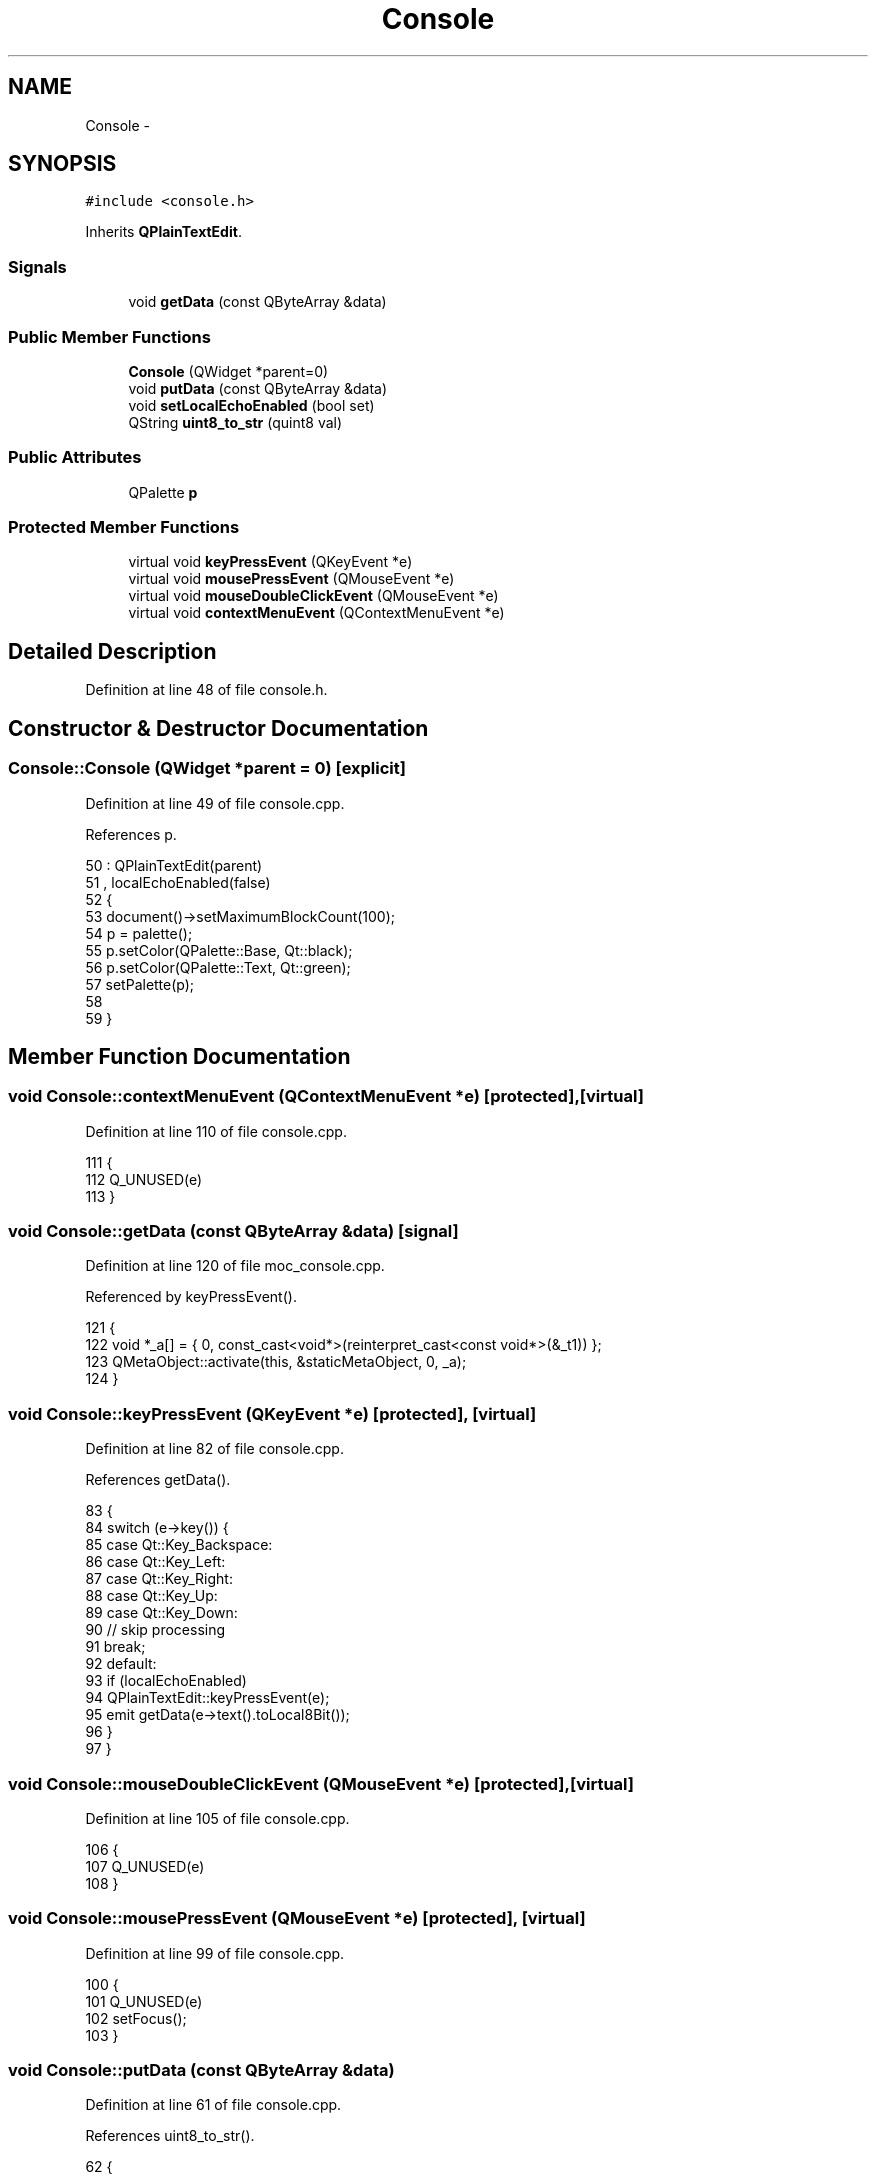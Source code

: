 .TH "Console" 3 "Thu Oct 30 2014" "Version V0.0" "AQ0X" \" -*- nroff -*-
.ad l
.nh
.SH NAME
Console \- 
.SH SYNOPSIS
.br
.PP
.PP
\fC#include <console\&.h>\fP
.PP
Inherits \fBQPlainTextEdit\fP\&.
.SS "Signals"

.in +1c
.ti -1c
.RI "void \fBgetData\fP (const QByteArray &data)"
.br
.in -1c
.SS "Public Member Functions"

.in +1c
.ti -1c
.RI "\fBConsole\fP (QWidget *parent=0)"
.br
.ti -1c
.RI "void \fBputData\fP (const QByteArray &data)"
.br
.ti -1c
.RI "void \fBsetLocalEchoEnabled\fP (bool set)"
.br
.ti -1c
.RI "QString \fBuint8_to_str\fP (quint8 val)"
.br
.in -1c
.SS "Public Attributes"

.in +1c
.ti -1c
.RI "QPalette \fBp\fP"
.br
.in -1c
.SS "Protected Member Functions"

.in +1c
.ti -1c
.RI "virtual void \fBkeyPressEvent\fP (QKeyEvent *e)"
.br
.ti -1c
.RI "virtual void \fBmousePressEvent\fP (QMouseEvent *e)"
.br
.ti -1c
.RI "virtual void \fBmouseDoubleClickEvent\fP (QMouseEvent *e)"
.br
.ti -1c
.RI "virtual void \fBcontextMenuEvent\fP (QContextMenuEvent *e)"
.br
.in -1c
.SH "Detailed Description"
.PP 
Definition at line 48 of file console\&.h\&.
.SH "Constructor & Destructor Documentation"
.PP 
.SS "Console::Console (QWidget *parent = \fC0\fP)\fC [explicit]\fP"

.PP
Definition at line 49 of file console\&.cpp\&.
.PP
References p\&.
.PP
.nf
50     : QPlainTextEdit(parent)
51     , localEchoEnabled(false)
52 {
53     document()->setMaximumBlockCount(100);
54     p = palette();
55     p\&.setColor(QPalette::Base, Qt::black);
56     p\&.setColor(QPalette::Text, Qt::green);
57     setPalette(p);
58 
59 }
.fi
.SH "Member Function Documentation"
.PP 
.SS "void Console::contextMenuEvent (QContextMenuEvent *e)\fC [protected]\fP, \fC [virtual]\fP"

.PP
Definition at line 110 of file console\&.cpp\&.
.PP
.nf
111 {
112     Q_UNUSED(e)
113 }
.fi
.SS "void Console::getData (const QByteArray &data)\fC [signal]\fP"

.PP
Definition at line 120 of file moc_console\&.cpp\&.
.PP
Referenced by keyPressEvent()\&.
.PP
.nf
121 {
122     void *_a[] = { 0, const_cast<void*>(reinterpret_cast<const void*>(&_t1)) };
123     QMetaObject::activate(this, &staticMetaObject, 0, _a);
124 }
.fi
.SS "void Console::keyPressEvent (QKeyEvent *e)\fC [protected]\fP, \fC [virtual]\fP"

.PP
Definition at line 82 of file console\&.cpp\&.
.PP
References getData()\&.
.PP
.nf
83 {
84     switch (e->key()) {
85     case Qt::Key_Backspace:
86     case Qt::Key_Left:
87     case Qt::Key_Right:
88     case Qt::Key_Up:
89     case Qt::Key_Down:
90         // skip processing
91         break;
92     default:
93         if (localEchoEnabled)
94             QPlainTextEdit::keyPressEvent(e);
95         emit getData(e->text()\&.toLocal8Bit());
96     }
97 }
.fi
.SS "void Console::mouseDoubleClickEvent (QMouseEvent *e)\fC [protected]\fP, \fC [virtual]\fP"

.PP
Definition at line 105 of file console\&.cpp\&.
.PP
.nf
106 {
107     Q_UNUSED(e)
108 }
.fi
.SS "void Console::mousePressEvent (QMouseEvent *e)\fC [protected]\fP, \fC [virtual]\fP"

.PP
Definition at line 99 of file console\&.cpp\&.
.PP
.nf
100 {
101     Q_UNUSED(e)
102     setFocus();
103 }
.fi
.SS "void Console::putData (const QByteArray &data)"

.PP
Definition at line 61 of file console\&.cpp\&.
.PP
References uint8_to_str()\&.
.PP
.nf
62 {
63 
64     QString str;
65 
66 
67     for(int ii =0;ii<data\&.length();ii++)
68         str\&.append(uint8_to_str((quint8)data\&.at(ii)));
69 
70 
71     insertPlainText(QString(data));
72 
73     QScrollBar *bar = verticalScrollBar();
74     bar->setValue(bar->maximum());
75 }
.fi
.SS "void Console::setLocalEchoEnabled (boolset)"

.PP
Definition at line 77 of file console\&.cpp\&.
.PP
.nf
78 {
79     localEchoEnabled = set;
80 }
.fi
.SS "QString Console::uint8_to_str (quint8val)"

.PP
Definition at line 116 of file console\&.cpp\&.
.PP
Referenced by putData()\&.
.PP
.nf
117 {
118     const char cnv[] = "0123456789ABCDEF";
119 
120     return QString(cnv[(val>>4)&0x0F]) + QString(cnv[(val>>0)&0x0F]);
121 }
.fi
.SH "Member Data Documentation"
.PP 
.SS "QPalette Console::p"

.PP
Definition at line 64 of file console\&.h\&.
.PP
Referenced by Console()\&.

.SH "Author"
.PP 
Generated automatically by Doxygen for AQ0X from the source code\&.
